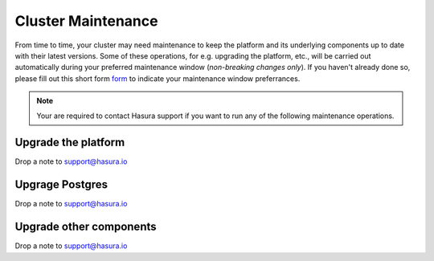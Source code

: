 Cluster Maintenance
===================
From time to time, your cluster may need maintenance to keep the platform and its underlying components up to date with their latest versions. Some of these operations, for e.g. upgrading the platform, etc., will be carried out automatically during your preferred maintenance window (*non-breaking changes only*). If you haven't already done so, please fill out this short form `form <https://goo.gl/forms/znQLp6eWKH5vCGeD3>`_ to indicate your maintenance window preferrances.

.. note::

   Your are required to contact Hasura support if you want to run any of the following maintenance operations.


Upgrade the platform
--------------------

Drop a note to support@hasura.io

Upgrage Postgres
----------------
Drop a note to support@hasura.io

Upgrade other components
------------------------

Drop a note to support@hasura.io
